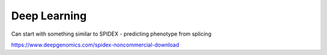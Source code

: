 .. _machinelearning:

Deep Learning
@@@@@@@@@@@@@

Can start with something similar to SPIDEX - predicting phenotype from splicing

https://www.deepgenomics.com/spidex-noncommercial-download